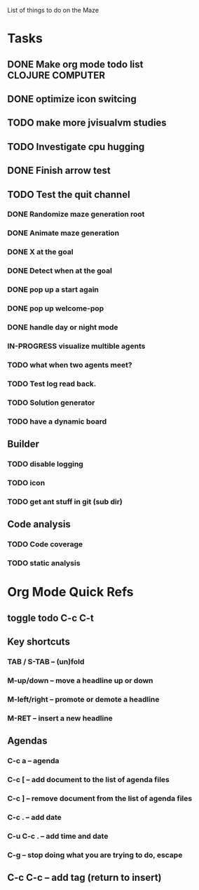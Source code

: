 List of things to do on the Maze
#+TODO: TODO IN-PROGRESS WAITING DONE
#+TAGS: { @OFFICE(o) @HOME(h) } COMPUTER(c) PHONE(p) READING(r)

* Tasks
** DONE Make org mode todo list                            :CLOJURE:COMPUTER:
   CLOSED: <2013-08-07 Wed>
** DONE optimize icon switcing
** TODO make more jvisualvm  studies
** TODO Investigate cpu hugging
   SCHEDULED: <2013-08-08 Thu>

** DONE Finish arrow test
** TODO Test the quit channel

*** DONE Randomize maze generation root
*** DONE Animate maze generation
*** DONE X at the goal
*** DONE Detect when at the goal
*** DONE pop up a start again
*** DONE pop up welcome-pop
*** DONE handle day or night mode
*** IN-PROGRESS visualize multible agents
*** TODO what when two agents meet?
*** TODO Test log read back.
*** TODO Solution generator
*** TODO have a dynamic board

** Builder
*** TODO disable logging
*** TODO icon
*** TODO get ant stuff in git (sub dir)

** Code analysis
*** TODO Code coverage
*** TODO static analysis

* Org Mode Quick Refs
** toggle todo C-c C-t
** Key shortcuts
*** TAB / S-TAB – (un)fold
*** M-up/down – move a headline up or down
*** M-left/right – promote or demote a headline
*** M-RET – insert a new headline

** Agendas
*** C-c a – agenda
*** C-c [ – add document to the list of agenda files
*** C-c ] – remove document from the list of agenda files
*** C-c . – add date
*** C-u C-c . – add time and date
*** C-g – stop doing what you are trying to do, escape

** C-c C-c – add tag (return to insert)
